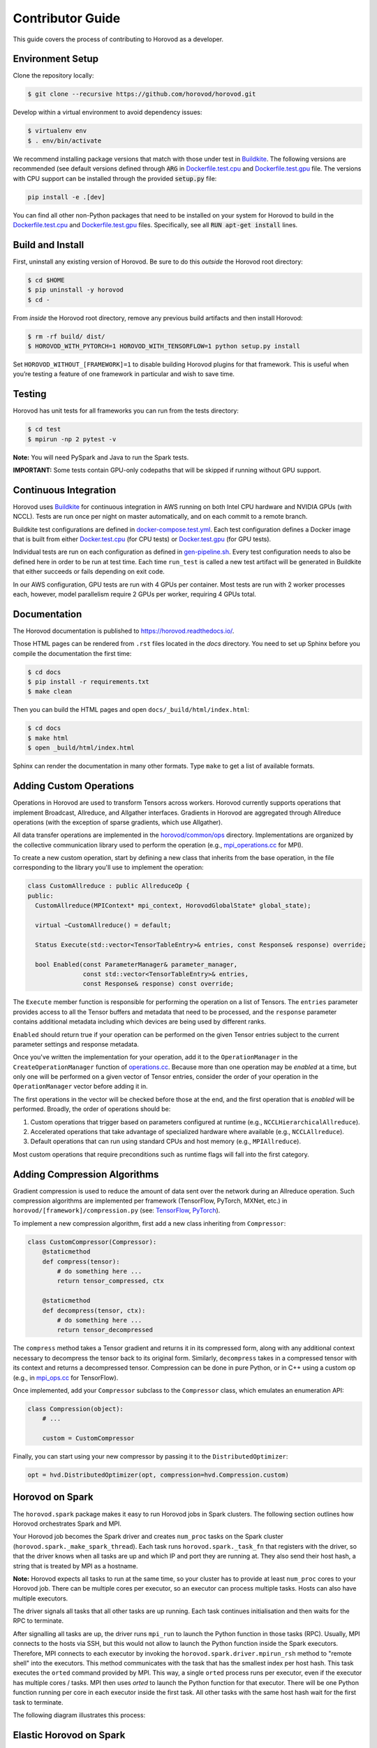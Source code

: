 .. inclusion-marker-start-do-not-remove


Contributor Guide
=================

This guide covers the process of contributing to Horovod as a developer.


Environment Setup
-----------------

Clone the repository locally:

.. code-block:: bash

    $ git clone --recursive https://github.com/horovod/horovod.git

Develop within a virtual environment to avoid dependency issues:

.. code-block:: bash

    $ virtualenv env
    $ . env/bin/activate

We recommend installing package versions that match with those under test in
`Buildkite <https://github.com/horovod/horovod/blob/master/.buildkite/gen-pipeline.sh>`__.
The following versions are recommended (see default versions defined through :code:`ARG` in
`Dockerfile.test.cpu <https://github.com/horovod/horovod/blob/master/Dockerfile.test.cpu>`__ and
`Dockerfile.test.gpu <https://github.com/horovod/horovod/blob/master/Dockerfile.test.gpu>`__ file.
The versions with CPU support can be installed through the provided :code:`setup.py` file:

.. code-block:: bash

    pip install -e .[dev]

You can find all other non-Python packages that need to be installed on your system for Horovod to build
in the `Dockerfile.test.cpu <https://github.com/horovod/horovod/blob/master/Dockerfile.test.cpu>`__ and
`Dockerfile.test.gpu <https://github.com/horovod/horovod/blob/master/Dockerfile.test.gpu>`__ files.
Specifically, see all :code:`RUN apt-get install` lines.

Build and Install
-----------------

First, uninstall any existing version of Horovod.  Be sure to do this *outside* the Horovod root directory:

.. code-block:: bash

    $ cd $HOME
    $ pip uninstall -y horovod
    $ cd -

From *inside* the Horovod root directory, remove any previous build artifacts and then install Horovod:

.. code-block:: bash

    $ rm -rf build/ dist/
    $ HOROVOD_WITH_PYTORCH=1 HOROVOD_WITH_TENSORFLOW=1 python setup.py install

Set ``HOROVOD_WITHOUT_[FRAMEWORK]=1`` to disable building Horovod plugins for that framework.
This is useful when you’re testing a feature of one framework in particular and wish to save time.


Testing
-------

Horovod has unit tests for all frameworks you can run from the tests directory:

.. code-block:: bash

    $ cd test
    $ mpirun -np 2 pytest -v

**Note:** You will need PySpark and Java to run the Spark tests.

**IMPORTANT:** Some tests contain GPU-only codepaths that will be skipped if running without GPU support.


Continuous Integration
----------------------

Horovod uses `Buildkite <https://buildkite.com/horovod/horovod>`__ for continuous integration in AWS running on both
Intel CPU hardware and NVIDIA GPUs (with NCCL).  Tests are run once per night on master automatically, and on each
commit to a remote branch.

Buildkite test configurations are defined in
`docker-compose.test.yml <https://github.com/horovod/horovod/blob/master/docker-compose.test.yml>`__.  Each test
configuration defines a Docker image that is built from either
`Docker.test.cpu <https://github.com/horovod/horovod/blob/master/Dockerfile.test.cpu>`__ (for CPU tests) or
`Docker.test.gpu <https://github.com/horovod/horovod/blob/master/Dockerfile.test.gpu>`__ (for GPU tests).

Individual tests are run on each configuration as defined in
`gen-pipeline.sh <https://github.com/horovod/horovod/blob/master/.buildkite/gen-pipeline.sh>`__.  Every test
configuration needs to also be defined here in order to be run at test time.  Each time ``run_test`` is called
a new test artifact will be generated in Buildkite that either succeeds or fails depending on exit code.

In our AWS configuration, GPU tests are run with 4 GPUs per container. Most tests are run with 2 worker processes
each, however, model parallelism require 2 GPUs per worker, requiring 4 GPUs total.


Documentation
-------------

The Horovod documentation is published to https://horovod.readthedocs.io/.

Those HTML pages can be rendered from ``.rst`` files located in the `docs` directory.
You need to set up Sphinx before you compile the documentation the first time:

.. code-block:: bash

    $ cd docs
    $ pip install -r requirements.txt
    $ make clean

Then you can build the HTML pages and open ``docs/_build/html/index.html``:

.. code-block:: bash

    $ cd docs
    $ make html
    $ open _build/html/index.html

Sphinx can render the documentation in many other formats. Type ``make`` to get a list of available formats.


Adding Custom Operations
------------------------

Operations in Horovod are used to transform Tensors across workers.  Horovod currently supports operations that
implement Broadcast, Allreduce, and Allgather interfaces.  Gradients in Horovod are aggregated through
Allreduce operations (with the exception of sparse gradients, which use Allgather).

All data transfer operations are implemented in the
`horovod/common/ops <https://github.com/horovod/horovod/tree/master/horovod/common/ops>`__ directory.  Implementations
are organized by the collective communication library used to perform the operation (e.g.,
`mpi_operations.cc <https://github.com/horovod/horovod/blob/master/horovod/common/ops/mpi_operations.cc>`__ for MPI).

To create a new custom operation, start by defining a new class that inherits from the base operation, in the file
corresponding to the library you'll use to implement the operation:

.. code-block:: c++

    class CustomAllreduce : public AllreduceOp {
    public:
      CustomAllreduce(MPIContext* mpi_context, HorovodGlobalState* global_state);

      virtual ~CustomAllreduce() = default;

      Status Execute(std::vector<TensorTableEntry>& entries, const Response& response) override;

      bool Enabled(const ParameterManager& parameter_manager,
                   const std::vector<TensorTableEntry>& entries,
                   const Response& response) const override;

The ``Execute`` member function is responsible for performing the operation on a list of Tensors. The ``entries``
parameter provides access to all the Tensor buffers and metadata that need to be processed,
and the ``response`` parameter contains additional metadata including which devices are being used by different ranks.

``Enabled`` should return true if your operation can be performed on the given Tensor entries subject to the
current parameter settings and response metadata.

Once you've written the implementation for your operation, add it to the ``OperationManager`` in the
``CreateOperationManager`` function of
`operations.cc <https://github.com/horovod/horovod/blob/master/horovod/common/operations.cc>`__.  Because more than one
operation may be *enabled* at a time, but only one will be performed on a given vector of Tensor entries, consider the
order of your operation in the ``OperationManager`` vector before adding it in.

The first operations in the vector will be checked before those at the end, and the first operation that is *enabled*
will be performed. Broadly, the order of operations should be:

1. Custom operations that trigger based on parameters configured at runtime (e.g., ``NCCLHierarchicalAllreduce``).
2. Accelerated operations that take advantage of specialized hardware where available (e.g., ``NCCLAllreduce``).
3. Default operations that can run using standard CPUs and host memory (e.g., ``MPIAllreduce``).

Most custom operations that require preconditions such as runtime flags will fall into the first category.


Adding Compression Algorithms
-----------------------------

Gradient compression is used to reduce the amount of data sent over the network during an Allreduce operation.  Such
compression algorithms are implemented per framework (TensorFlow, PyTorch, MXNet, etc.) in
``horovod/[framework]/compression.py``
(see: `TensorFlow <https://github.com/horovod/horovod/blob/master/horovod/tensorflow/compression.py>`__,
`PyTorch <https://github.com/horovod/horovod/blob/master/horovod/torch/compression.py>`__).

To implement a new compression algorithm, first add a new class inheriting from ``Compressor``:

.. code-block:: python

    class CustomCompressor(Compressor):
        @staticmethod
        def compress(tensor):
            # do something here ...
            return tensor_compressed, ctx

        @staticmethod
        def decompress(tensor, ctx):
            # do something here ...
            return tensor_decompressed

The ``compress`` method takes a Tensor gradient and returns it in its compressed form, along with any additional context
necessary to decompress the tensor back to its original form.  Similarly, ``decompress`` takes in a compressed tensor
with its context and returns a decompressed tensor.  Compression can be done in pure Python, or in C++ using a custom
op (e.g., in `mpi_ops.cc <https://github.com/horovod/horovod/blob/master/horovod/tensorflow/mpi_ops.cc>`__ for
TensorFlow).

Once implemented, add your ``Compressor`` subclass to the ``Compressor`` class, which emulates an enumeration API:

.. code-block:: python

    class Compression(object):
        # ...

        custom = CustomCompressor

Finally, you can start using your new compressor by passing it to the ``DistributedOptimizer``:

.. code-block:: python

    opt = hvd.DistributedOptimizer(opt, compression=hvd.Compression.custom)


Horovod on Spark
----------------

The ``horovod.spark`` package makes it easy to run Horovod jobs in Spark clusters. The following section
outlines how Horovod orchestrates Spark and MPI.

Your Horovod job becomes the Spark driver and creates ``num_proc`` tasks on the Spark cluster (``horovod.spark._make_spark_thread``).
Each task runs ``horovod.spark._task_fn`` that registers with the driver, so that the driver knows when all
tasks are up and which IP and port they are running at. They also send their host hash, a string that
is treated by MPI as a hostname.

**Note:** Horovod expects all tasks to run at the same time, so your cluster has to provide at least ``num_proc`` cores to your Horovod job.
There can be multiple cores per executor, so an executor can process multiple tasks. Hosts can also have multiple executors.

The driver signals all tasks that all other tasks are up running. Each task continues initialisation
and then waits for the RPC to terminate.

After signalling all tasks are up, the driver runs ``mpi_run`` to launch the Python function in those tasks (RPC).
Usually, MPI connects to the hosts via SSH, but this would not allow to launch the Python function inside the Spark executors.
Therefore, MPI connects to each executor by invoking the ``horovod.spark.driver.mpirun_rsh`` method to "remote shell"
into the executors. This method communicates with the task that has the smallest index per host hash.
This task executes the ``orted`` command provided by MPI.
This way, a single ``orted`` process runs per executor, even if the executor has multiple cores / tasks.
MPI then uses `orted` to launch the Python function for that executor.
There will be one Python function running per core in each executor inside the first task.
All other tasks with the same host hash wait for the first task to terminate.

The following diagram illustrates this process:

.. image:: _static/spark-mpi.png


Elastic Horovod on Spark
------------------------

Elastic Horovod on Spark has a few constraints:

- each host has at most a single slot, which simplifies auto-scaling on Spark
  - for this the host hash includes the index of the task
  - this dis-allows shared memory across tasks running on the same host
  - see "Host Hash" below.


Host Hash
~~~~~~~~~

The host hash represents a single unit of processing power that shares memory. Usually, this is a regular host.
In scenarios where YARN is used to allocate cores for your Spark job, memory allocation is only shared within an executor.
There can be multiple executors running for your Horovod job on the same host, but they have each limited memory allocation.
Hence each executor gets its own host hash.

If you require each Python function to run in their own task process within a Spark executor,
then the index of the task has to become part of the host hash as well. This has only been shown useful
for Elastic Horovod on Spark, but there only for simplification.


Release Process
---------------

This section applies to contributors with permissions to release new versions of Horovod to the public.


Version Bump
~~~~~~~~~~~~

Make a PR that changes ``__version__ in horovod/__init__.py``.  Example:
`#1352 <https://github.com/horovod/horovod/pull/1352>`_.


Tag
~~~

.. code-block:: bash

    $ git tag -a v0.18.0 -m "Horovodrun config file, bugfixes"
    $ git push origin v0.18.0


Upload to PyPI
~~~~~~~~~~~~~~

Make a clean recursive clone of the horovod repo:

.. code-block:: bash

    $ cd /tmp
    $ rm -rf horovod
    $ git clone --recursive https://github.com/horovod/horovod.git
    $ cd horovod

Build the source dist:

.. code-block:: bash

    $ python setup.py sdist

Upload to PyPI using `Twine <https://pypi.org/project/twine>`_:

.. code-block:: bash

    $ pip install twine
    $ twine upload -r pypi dist/horovod-0.18.0.tar.gz

Create a `PyPI <https://pypi.org>`_ account if you don’t have one. Then ask someone from the Horovod TSC
to add you to the Horovod project.

Verify that the latest version of Horovod is now available:

.. code-block:: bash

    $ pip install --upgrade horovod


Build Docker Images
~~~~~~~~~~~~~~~~~~~

Create a `Docker Hub <https://cloud.docker.com>`_ account.  Ask someone from the Horovod TSC to add you to the
Horovod project.

From a clean copy of the ``horovod`` repository on a Linux machine:

.. code-block:: bash

    $ ./build-docker-images.sh

If you have trouble connecting to external URLs, try changing ``docker build ...`` to
``docker build --network host ...`` in ``build-docker-images.sh``.

Upload artifacts for Python 3.6, CPU and GPU:

.. code-block:: bash

    $ docker login
    $ docker push horovod/horovod:0.18.1-tf1.14.0-torch1.2.0-mxnet1.5.0-py3.6-gpu
    $ docker push horovod/horovod:0.18.1-tf1.14.0-torch1.2.0-mxnet1.5.0-py3.6-cpu

Check the Horovod `Docker Hub project <https://cloud.docker.com/u/horovod/repository/docker/horovod/horovod>`_
to verify that the image artifacts were successfully uploaded.

.. inclusion-marker-end-do-not-remove

